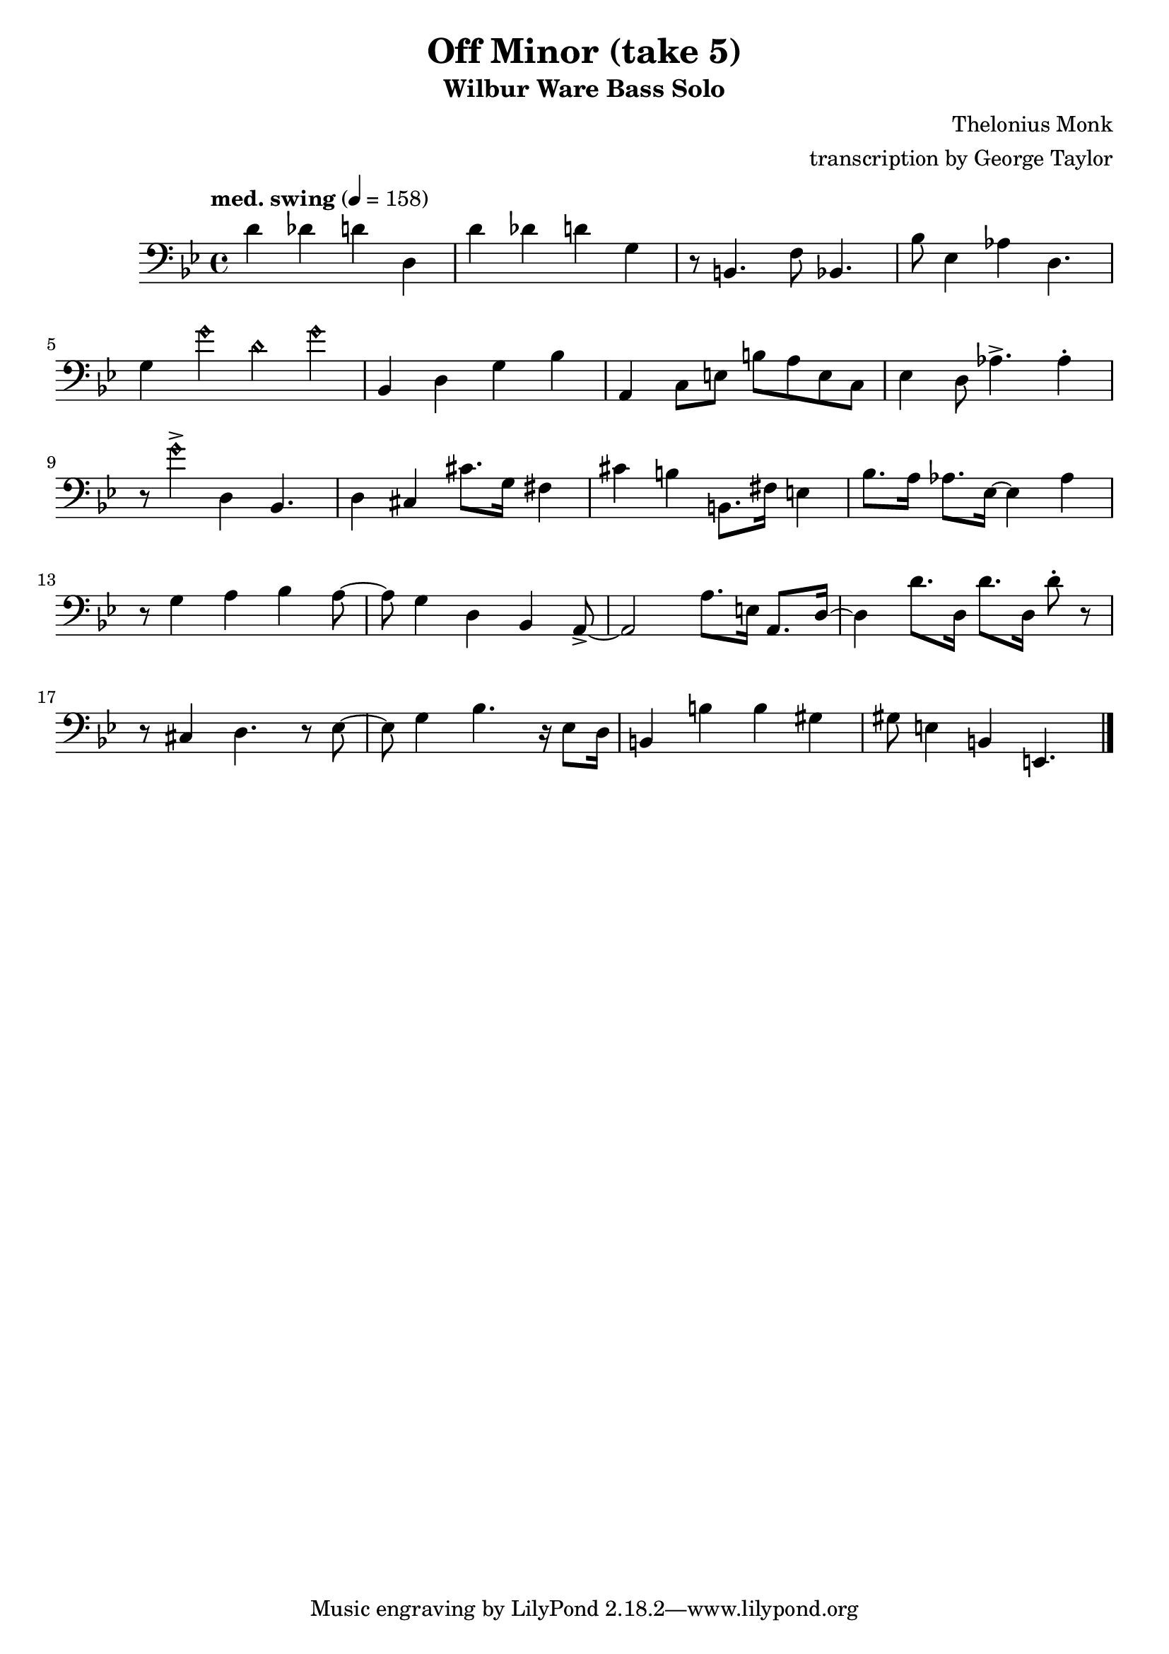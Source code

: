 \version "2.18.2"

\header {
        % The following fields are centered
        % dedication = "Dedication"
        title = "Off Minor (take 5)" 
        subtitle = "Wilbur Ware Bass Solo" 
        % subsubtitle = "Subsubtitle"
        % The following fields are evenly spread on one line
        % the field "instrument" also appears on following pages
        % instrument = \markup \with-color #green "Instrument"
        % poet = "Poet"
        composer = "Thelonius Monk"
        % The following fields are placed at opposite ends of the same line
        % meter = "Meter"
        arranger = "transcription by George Taylor"
        % The following fields are centered at the bottom
        tagline = "Music engraving by LilyPond 2.18.2—www.lilypond.org" % tagline at bottom of last page
        copyright = "" % copyright goes at the bottom of the first page
}

\score {
\relative c'
{
  \clef bass
  \key g \minor
  \time 4/4
  \tempo "med. swing" 4 = 158

  d4 des d d, |   
  d'4 des d g, |   
  r8 b,4. f'8 bes,4. |
  bes'8 ees,4 aes4 d,4. |    
  \break

  g4 \harmonicsOn g' d g \harmonicsOff |
  bes,,4 d g bes |
  a,4 c8 e8 b'8 a8 e8 c8 |
  ees4 d8 aes'4.-> aes4\staccato |
  \break

  r8 \harmonicsOn g'4-> \harmonicsOff d,4 bes4. |
  d4 cis4 cis'8. g16 fis4 |
  cis'4 b4 b,8. fis'16 e4 |
  bes'8. a16 aes8. ees16~ ees4 aes4 |
  \break

  r8 g4 a4 bes4 a8~ |
  a8 g4 d4 bes4 a8->~ |
  a2 a'8. e16 a,8. d16~ |
  d4 d'8. d,16  d'8. d,16  d'8\staccato r8 |
  \break

  r8 cis,4 d4. r8 ees8~ |
  ees8 g4 bes4. r16 ees,8 d16 | 
  b4 b'4 b4 gis4 | 
  gis8 e4 b4 e,4. | 
  \break


  \bar "|."
}
        \layout { }
        \midi { }
}

